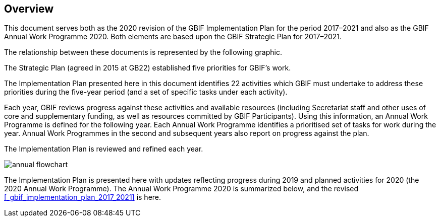 == Overview

This document serves both as the 2020 revision of the GBIF Implementation Plan for the period 2017–2021 and also as the GBIF Annual Work Programme 2020. Both elements are based upon the GBIF Strategic Plan for 2017–2021.

The relationship between these documents is represented by the following graphic.

The Strategic Plan (agreed in 2015 at GB22) established five priorities for GBIF’s work.

The Implementation Plan presented here in this document identifies 22 activities which GBIF must undertake to address these priorities during the five-year period (and a set of specific tasks under each activity).

Each year, GBIF reviews progress against these activities and available resources (including Secretariat staff and other uses of core and supplementary funding, as well as resources committed by GBIF Participants). Using this information, an Annual Work Programme is defined for the following year. Each Annual Work Programme identifies a prioritised set of tasks for work during the year. Annual Work Programmes in the second and subsequent years also report on progress against the plan.

The Implementation Plan is reviewed and refined each year.

image::img/annual-flowchart.png[]

The Implementation Plan is presented here with updates reflecting progress during 2019 and planned activities for 2020 (the 2020 Annual Work Programme).
The Annual Work Programme 2020 is summarized below, and the revised <<_gbif_implementation_plan_2017_2021>> is here.
